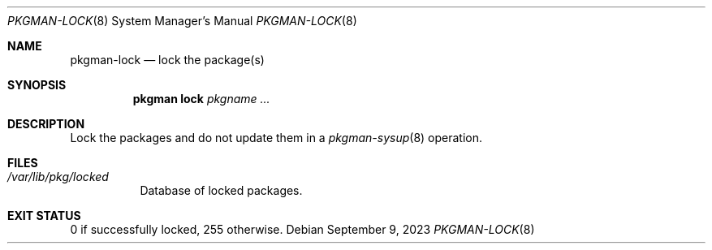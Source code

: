 .\" pkgman-lock(8) manual page
.\" See COPYING and COPYRIGHT files for corresponding information.
.Dd September 9, 2023
.Dt PKGMAN-LOCK 8
.Os
.\" ==================================================================
.Sh NAME
.Nm pkgman-lock
.Nd lock the package(s)
.\" ==================================================================
.Sh SYNOPSIS
.Nm pkgman
.Cm lock
.Ar pkgname ...
.\" ==================================================================
.Sh DESCRIPTION
Lock the packages and do not update them in a
.Xr pkgman-sysup 8
operation.
.\" ==================================================================
.Sh FILES
.Bl -tag -width Ds
.It Pa /var/lib/pkg/locked
Database of locked packages.
.El
.\" ==================================================================
.Sh EXIT STATUS
0 if successfully locked, 255 otherwise.
.\" vim: cc=72 tw=70
.\" End of file.
